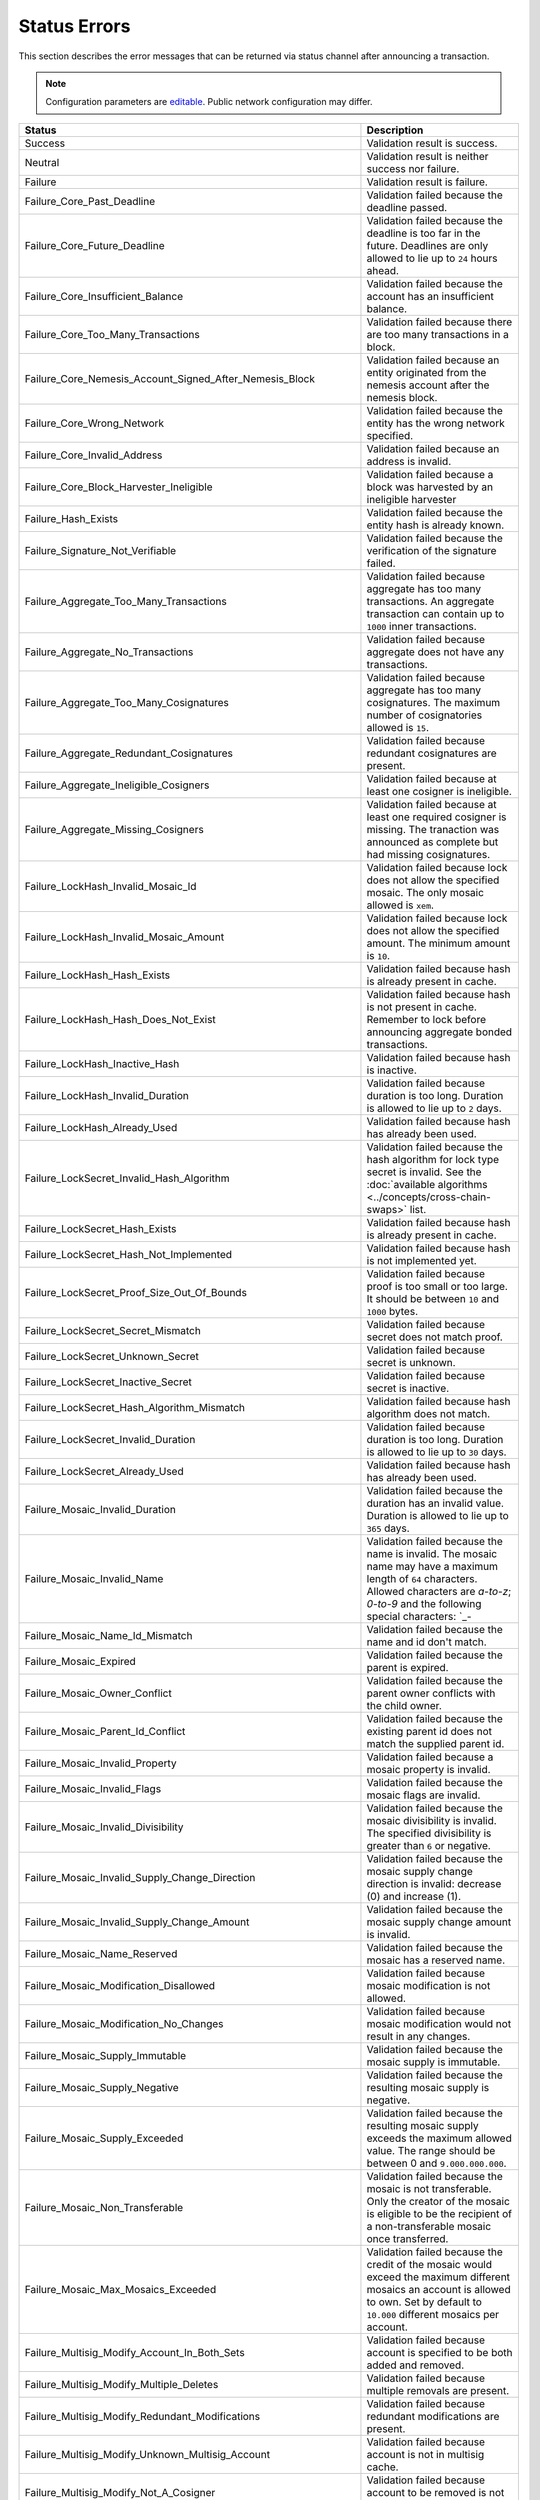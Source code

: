 #############
Status Errors
#############

This section describes the error messages that can be returned via status channel after announcing a transaction.

.. note:: Configuration parameters are `editable <https://github.com/nemtech/catapult-server/blob/master/resources/config-network.properties>`_. Public network configuration may differ.

.. csv-table::
    :header: "Status", "Description"

    Success, Validation result is success.
    Neutral, Validation result is neither success nor failure.
    Failure, Validation result is failure.
    Failure_Core_Past_Deadline, Validation failed because the deadline passed.
    Failure_Core_Future_Deadline, Validation failed because the deadline is too far in the future. Deadlines are only allowed to lie up to ``24`` hours ahead.
    Failure_Core_Insufficient_Balance, Validation failed because the account has an insufficient balance.
    Failure_Core_Too_Many_Transactions, Validation failed because there are too many transactions in a block.
    Failure_Core_Nemesis_Account_Signed_After_Nemesis_Block, Validation failed because an entity originated from the nemesis account after the nemesis block.
    Failure_Core_Wrong_Network, Validation failed because the entity has the wrong network specified.
    Failure_Core_Invalid_Address, Validation failed because an address is invalid.
    Failure_Core_Block_Harvester_Ineligible, Validation failed because a block was harvested by an ineligible harvester
    Failure_Hash_Exists, Validation failed because the entity hash is already known.
    Failure_Signature_Not_Verifiable, Validation failed because the verification of the signature failed.
    Failure_Aggregate_Too_Many_Transactions, Validation failed because aggregate has too many transactions. An aggregate transaction can contain up to ``1000`` inner transactions.
    Failure_Aggregate_No_Transactions, Validation failed because aggregate does not have any transactions.
    Failure_Aggregate_Too_Many_Cosignatures, Validation failed because aggregate has too many cosignatures. The maximum number of cosignatories allowed is ``15``.
    Failure_Aggregate_Redundant_Cosignatures, Validation failed because redundant cosignatures are present.
    Failure_Aggregate_Ineligible_Cosigners, Validation failed because at least one cosigner is ineligible.
    Failure_Aggregate_Missing_Cosigners, Validation failed because at least one required cosigner is missing. The tranaction was announced as complete but had missing cosignatures.
    Failure_LockHash_Invalid_Mosaic_Id, Validation failed because lock does not allow the specified mosaic. The only mosaic allowed is ``xem``.
    Failure_LockHash_Invalid_Mosaic_Amount, Validation failed because lock does not allow the specified amount. The minimum amount is ``10``.
    Failure_LockHash_Hash_Exists, Validation failed because hash is already present in cache.
    Failure_LockHash_Hash_Does_Not_Exist, Validation failed because hash is not present in cache. Remember to lock before announcing aggregate bonded transactions.
    Failure_LockHash_Inactive_Hash, Validation failed because hash is inactive.
    Failure_LockHash_Invalid_Duration, Validation failed because duration is too long. Duration is allowed to lie up to ``2`` days.
    Failure_LockHash_Already_Used, Validation failed because hash has already been used.
    Failure_LockSecret_Invalid_Hash_Algorithm, Validation failed because the hash algorithm for lock type secret is invalid. See the :doc:`available algorithms <../concepts/cross-chain-swaps>` list.
    Failure_LockSecret_Hash_Exists, Validation failed because hash is already present in cache.
    Failure_LockSecret_Hash_Not_Implemented, Validation failed because hash is not implemented yet.
    Failure_LockSecret_Proof_Size_Out_Of_Bounds, Validation failed because proof is too small or too large. It should be between ``10`` and ``1000`` bytes.
    Failure_LockSecret_Secret_Mismatch, Validation failed because secret does not match proof.
    Failure_LockSecret_Unknown_Secret, Validation failed because secret is unknown.
    Failure_LockSecret_Inactive_Secret, Validation failed because secret is inactive.
    Failure_LockSecret_Hash_Algorithm_Mismatch, Validation failed because hash algorithm does not match.
    Failure_LockSecret_Invalid_Duration, Validation failed because duration is too long. Duration is allowed to lie up to ``30`` days.
    Failure_LockSecret_Already_Used, Validation failed because hash has already been used.
    Failure_Mosaic_Invalid_Duration, Validation failed because the duration has an invalid value. Duration is allowed to lie up to ``365`` days.
    Failure_Mosaic_Invalid_Name, Validation failed because the name is invalid. The mosaic name may have a maximum length of ``64`` characters. Allowed characters are `a-to-z`; `0-to-9` and the following special characters: \`_-
    Failure_Mosaic_Name_Id_Mismatch, Validation failed because the name and id don't match.
    Failure_Mosaic_Expired, Validation failed because the parent is expired.
    Failure_Mosaic_Owner_Conflict, Validation failed because the parent owner conflicts with the child owner.
    Failure_Mosaic_Parent_Id_Conflict, Validation failed because the existing parent id does not match the supplied parent id.
    Failure_Mosaic_Invalid_Property, Validation failed because a mosaic property is invalid.
    Failure_Mosaic_Invalid_Flags, Validation failed because the mosaic flags are invalid.
    Failure_Mosaic_Invalid_Divisibility, Validation failed because the mosaic divisibility is invalid. The specified divisibility is greater than ``6`` or negative.
    Failure_Mosaic_Invalid_Supply_Change_Direction, Validation failed because the mosaic supply change direction is invalid: decrease (0) and  increase (1).
    Failure_Mosaic_Invalid_Supply_Change_Amount, Validation failed because the mosaic supply change amount is invalid.
    Failure_Mosaic_Name_Reserved, Validation failed because the mosaic has a reserved name.
    Failure_Mosaic_Modification_Disallowed, Validation failed because mosaic modification is not allowed.
    Failure_Mosaic_Modification_No_Changes, Validation failed because mosaic modification would not result in any changes.
    Failure_Mosaic_Supply_Immutable, Validation failed because the mosaic supply is immutable.
    Failure_Mosaic_Supply_Negative, Validation failed because the resulting mosaic supply is negative.
    Failure_Mosaic_Supply_Exceeded, Validation failed because the resulting mosaic supply exceeds the maximum allowed value. The range should be between 0 and ``9.000.000.000``.
    Failure_Mosaic_Non_Transferable, Validation failed because the mosaic is not transferable. Only the creator of the mosaic is eligible to be the recipient of a non-transferable mosaic once transferred.
    Failure_Mosaic_Max_Mosaics_Exceeded, Validation failed because the credit of the mosaic would exceed the maximum different mosaics an account is allowed to own. Set by default to ``10.000`` different mosaics per account.
    Failure_Multisig_Modify_Account_In_Both_Sets, Validation failed because account is specified to be both added and removed.
    Failure_Multisig_Modify_Multiple_Deletes, Validation failed because multiple removals are present.
    Failure_Multisig_Modify_Redundant_Modifications, Validation failed because redundant modifications are present.
    Failure_Multisig_Modify_Unknown_Multisig_Account, Validation failed because account is not in multisig cache.
    Failure_Multisig_Modify_Not_A_Cosigner, Validation failed because account to be removed is not present.
    Failure_Multisig_Modify_Already_A_Cosigner, Validation failed because account to be added is already a cosignatory.
    Failure_Multisig_Modify_Min_Setting_Out_Of_Range, Validation failed because new minimum settings are out of range.
    Failure_Multisig_Modify_Min_Setting_Larger_Than_Num_Cosignatories, Validation failed because min settings are larger than number of cosignatories.
    Failure_Multisig_Modify_Unsupported_Modification_Type, Validation failed because the modification type is unsupported: add (0) and remove (1).
    Failure_Multisig_Modify_Max_Cosigned_Accounts, Validation failed because the cosignatory already cosigns the maximum number of accounts. An account cannot be cosignatory of more than ``5`` multisig accounts.
    Failure_Multisig_Modify_Max_Cosigners, Validation failed because the multisig account already has the maximum number of cosignatories. A multisig account cannot have more than ``10`` cosignatories.
    Failure_Multisig_Modify_Loop, Validation failed because a multisig loop is created. A multisig account cannot be cosignatory of itself. Neither an account can be turned into multisig having as cosignatory another multisig where the account is cosignatory.
    Failure_Multisig_Modify_Max_Multisig_Depth, Validation failed because the max multisig depth is exceeded. The maximum depth of a multilevel multisig account is ``3``.
    Failure_Multisig_Operation_Not_Permitted_By_Account, Validation failed because an operation is not permitted by a multisig account. A multisig account cannot be converted into a multisig account again.
    Failure_Namespace_Invalid_Duration, Duration lies too far in the future or refers to past. Duration is allowed to lie up to ``365`` days.
    Failure_Namespace_Invalid_Name, The namespace name may have a maximum length of ``64`` characters. Allowed characters are `a-to-z`; `0-to-9` and the following special characters: \`_-
    Failure_Namespace_Name_Id_Mismatch, Validation failed because the name and id don't match.
    Failure_Namespace_Expired, Validation failed because the namespace has expired.
    Failure_Namespace_Owner_Conflict, The signer of the transaction is not the owner of the namespace.
    Failure_Namespace_Invalid_Namespace_Type, Validation failed because the namespace type is invalid: rootnamespace (0) and subnamesapce (1).
    Failure_Namespace_Root_Name_Reserved, Validation failed because the root namespace has a `reserved name <https://github.com/nemtech/catapult-server/blob/master/resources/config-network.properties#L60>`_.
    Failure_Namespace_Too_Deep, Validation failed because the resulting namespace would exceed the maximum allowed namespace depth. Namespaces can have up to ``3`` nested levels.
    Failure_Namespace_Parent_Unknown, Validation failed because the namespace parent is unknown.
    Failure_Namespace_Already_Exists, Validation failed because the namespace already exists.
    Failure_Namespace_Already_Active,Validation failed because the namespace is already active.
    Failure_Namespace_Eternal_After_Nemesis_Block, Validation failed because an eternal namespace was received after the nemesis block.
    Failure_Namespace_Max_Children_Exceeded, Validation failed because the maximum number of children for a root namespace was exceeded.
    Failure_Property_Invalid_Property_Type, Validation failed because the property type is invalid.
    Failure_Property_Modification_Type_Invalid, Validation failed because a modification type is invalid.
    Failure_Property_Modification_Address_Invalid, Validation failed because a modification address is invalid.
    Failure_Property_Modification_Operation_Type_Incompatible, Validation failed because the operation type is incompatible.
    Failure_Property_Modify_Unsupported_Modification_Type, Validation failed because the modification type is unsupported: (0) add and (1) delete.
    Failure_Property_Modification_Redundant, Validation failed because a modification is redundant.
    Failure_Property_Modification_Not_Allowed, Validation failed because there is not a value in the container.
    Failure_Property_Modification_Count_Exceeded, Validation failed because the transaction has too many modifications.
    Failure_Property_Values_Count_Exceeded, Validation failed because the resulting property has too many values. The maximum number of values a property can have is ``512``.
    Failure_Property_Value_Invalid, Validation failed because the property value is invalid.
    Failure_Property_Signer_Address_Interaction_Not_Allowed, Validation failed because the signer is not allowed to interact with an address involved in the transaction.
    Failure_Property_Mosaic_Transfer_Not_Allowed, Validation failed because the mosaic transfer is prohibited by the recipient.
    Failure_Property_Transaction_Type_Not_Allowed, Validation failed because the transaction type is not allowed to be initiated by the signer.
    Failure_Transfer_Message_Too_Large, Validation failed because the message is too large.  It exceeds the limit of ``1024`` bytes.
    Failure_Transfer_Out_Of_Order_Mosaics, Validation failed because mosaics are out of order. Mosaics on a transfer transaction should be ordered by id value.
    Failure_Chain_Unlinked, Validation failed because a block was received that did not link with the existing chain.
    Failure_Chain_Block_Not_Hit, Validation failed because a block was received that is not a hit.
    Failure_Chain_Unconfirmed_Cache_Too_Full, Validation failed because the unconfirmed cache is too full.
    Failure_Consumer_Empty_Input, Validation failed because the consumer input is empty.
    Failure_Consumer_Block_Transactions_Hash_Mismatch, Validation failed because the block transactions hash does not match the calculated value.
    Failure_Consumer_Hash_In_Recency_Cache, Validation failed because an entity hash is present in the recency cache.
    Failure_Consumer_Remote_Chain_Too_Many_Blocks, Validation failed because the chain part has too many blocks.
    Failure_Consumer_Remote_Chain_Improper_Link, Validation failed because the chain is internally improperly linked.
    Failure_Consumer_Remote_Chain_Duplicate_Transactions, Validation failed because the chain part contains duplicate transactions.
    Failure_Consumer_Remote_Chain_Unlinked, Validation failed because the chain part does not link to the current chain.
    Failure_Consumer_Remote_Chain_Mismatched_Difficulties, Validation failed because the remote chain difficulties do not match the calculated difficulties.
    Failure_Consumer_Remote_Chain_Score_Not_Better, Validation failed because the remote chain score is not better.
    Failure_Consumer_Remote_Chain_Too_Far_Behind, Validation failed because the remote chain is too far behind.
    Failure_Consumer_Remote_Chain_Too_Far_In_Future, Validation failed because the remote chain timestamp is too far in the future.
    Failure_Extension_Partial_Transaction_Cache_Prune, Validation failed because the partial transaction was pruned from the temporal cache.
    Failure_Extension_Partial_Transaction_Dependency_Removed, Validation failed because the partial transaction was pruned from the temporal cache due to its dependency being removed.